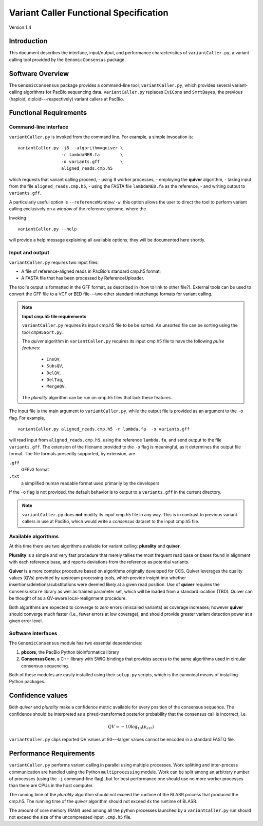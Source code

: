 

Variant Caller Functional Specification
=======================================

Version 1.4


Introduction
------------

This document describes the interface, input/output, and performance
characteristics of ``variantCaller.py``, a variant calling tool
provided by the ``GenomicConsensus`` package.


Software Overview
-----------------

The ``GenomicConsensus`` package provides a command-line tool,
``variantCaller.py``, which provides several variant-calling algorithms for
PacBio sequencing data.  ``variantCaller.py`` replaces ``EviCons`` and
``SmrtBayes``, the previous (haploid, diploid---respectively) variant callers
at PacBio.



Functional Requirements
-----------------------

Command-line interface
``````````````````````

``variantCaller.py`` is invoked from the command line.  For example, a simple
invocation is::

        variantCaller.py -j8 --algorithm=quiver \
                         -r lambdaNEB.fa        \
                         -o variants.gff        \
                         aligned_reads.cmp.h5   

which requests that variant calling proceed,
- using 8 worker processes,
- employing the **quiver** algorithm,
- taking input from the file ``aligned_reads.cmp.h5``,
- using the FASTA file ``lambdaNEB.fa`` as the reference,
- and writing output to ``variants.gff``.

A particularly useful option is ``--referenceWindow/-w``: this option
allows the user to direct the tool to perform variant calling
exclusively on a *window* of the reference genome, where the


Invoking

:: 

    variantCaller.py --help

will provide a help message explaining all available options; they will be
documented here shortly.



Input and output
````````````````
``variantCaller.py`` requires two input files:

- A file of reference-aligned reads in PacBio's standard cmp.h5 format;
- A FASTA file that has been processed by ReferenceUploader.

The tool's output is formatted in the GFF format, as described in (how
to link to other file?).  External tools can be used to convert the
GFF file to a VCF or BED file---two other standard interchange formats
for variant calling.

.. note::

        **Input cmp.h5 file requirements**

        ``variantCaller.py`` requires its input cmp.h5 file to be
        be sorted.  An unsorted file can be sorting using the tool
        ``cmpH5Sort.py``.
        
        The *quiver* algorithm in ``variantCaller.py`` requires its
        input cmp.h5 file to have the following *pulse features*:
            - ``InsQV``,
            - ``SubsQV``,
            - ``DelQV``,
            - ``DelTag``,
            - ``MergeQV``.
        
        The *plurality* algorithm can be run on cmp.h5 files that lack
        these features.

The input file is the main argument to ``variantCaller.py``, while the output
file is provided as an argument to the ``-o`` flag.  For example,

::

        variantCaller.py aligned_reads.cmp.h5 -r lambda.fa  -o variants.gff

will read input from ``aligned_reads.cmp.h5``, using the reference
``lambda.fa``, and send output to the file ``variants.gff``.  The
extension of the filename provided to the ``-o`` flag is meaningful,
as it determines the output file format.  The file formats presently
supported, by extension, are

``.gff``
        GFFv3 format

``.txt``
        a simplified human readable format used primarily by the developers

If the ``-o`` flag is not provided, the default behavior is to output to a
``variants.gff`` in the current directory.


.. note::

    ``variantCaller.py`` does **not** modify its input cmp.h5 file
    in any way.  This is in contrast to previous variant callers in
    use at PacBio, which would write a *consensus* dataset to the input
    cmp.h5 file.


Available algorithms
````````````````````

At this time there are two algorithms available for variant calling:
**plurality** and **quiver**.  

**Plurality** is a simple and very fast procedure that merely tallies the most
frequent read base or bases found in alignment with each reference base, and
reports deviations from the reference as potential variants.

**Quiver** is a more complex procedure based on algorithms originally
developed for CCS.  Quiver leverages the quality values (QVs) provided by
upstream processing tools, which provide insight into whether
insertions/deletions/substitutions were deemed likely at a given read
position.  Use of **quiver** requires the ``ConsensusCore`` library as well as
trained parameter set, which will be loaded from a standard location (TBD).
Quiver can be thought of as a QV-aware local-realignment procedure.

Both algorithms are expected to converge to *zero* errors (miscalled variants)
as coverage increases; however **quiver** should converge much faster (i.e.,
fewer errors at low coverage), and should provide greater variant detection
power at a given error level.


Software interfaces
```````````````````
The ``GenomicConsensus`` module has two essential dependencies:

1. **pbcore**, the PacBio Python bioinformatics library
2. **ConsensusCore**, a C++ library with SWIG bindings that provides access to
   the same algorithms used in circular consensus sequencing.

Both of these modules are easily installed using their ``setup.py`` scripts,
which is the canonical means of installing Python packages.


Confidence values
-----------------

Both *quiver* and *plurality* make a confidence metric available for
every position of the consensus sequence.  The confidence should be
interpreted as a phred-transformed posterior probability that the
consensus call is incorrect; i.e.

.. math::

    QV = -10 \log_{10}(p_{err})

``variantCaller.py`` clips reported QV values at 93---larger values
cannot be encoded in a standard FASTQ file.


Performance Requirements
------------------------

``variantCaller.py`` performs variant calling in parallel using multiple
processes.  Work splitting and inter-process communication are handled using
the Python ``multiprocessing`` module.  Work can be split among an arbitrary
number of processes (using the ``-j`` command-line flag), but for best
performance one should use no more worker processes than there are CPUs in the
host computer.

The running time of the *plurality* algorithm should not exceed the
runtime of the BLASR process that produced the cmp.h5. The running
time of the *quiver* algorithm should not exceed 4x the runtime of
BLASR.

The amount of core memory (RAM) used among all the python processes launched
by a ``variantCaller.py`` run should not exceed the size of the uncompressed
input ``.cmp.h5`` file.




